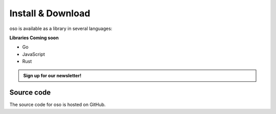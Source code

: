 ==================
Install & Download
==================

oso is available as a library in several languages:

.. tabs::
    .. group-tab:: Python

        The Python version of oso is available on `PyPI`_ and can be installed using
        ``pip``::

            $ pip install oso

        For more information on the oso Python library, see the
        :doc:`library documentation </using/libraries/python/index>`.

        .. admonition:: What's next
            :class: tip

            After you've installed oso, check out the
            :doc:`/getting-started/quickstart`.

        **Requirements**

        - Python version 3.6 or greater
        - Supported platforms:
            - Linux
            - OS X
            - Windows (coming soon)

        .. _PyPI: https://pypi.org/project/oso/


    .. group-tab:: Ruby

        The Ruby version of oso is available on RubyGems_ and can be installed using
        ``gem``::

            $ gem install oso-oso

        or added to your ``Gemfile``::

            gem 'oso-oso', '~> 0.2.2'

        and installed with `bundler`_.

        For more information on the oso Ruby library, see the
        :doc:`library documentation </using/libraries/ruby/index>`.

        .. admonition:: What's next
            :class: tip

            After you've installed oso, check out the
            :doc:`/getting-started/quickstart`.

        **Requirements**

        - Ruby version 2.4 or greater
        - Supported platforms:
            - Linux
            - OS X
            - Windows (coming soon)

        .. _RubyGems: https://rubygems.org/gems/oso-oso
        .. _bundler: https://bundler.io/


    .. group-tab:: Java

        The Java version of oso is available on GitHub. Go to the `Maven Repository <https://github.com/osohq/oso/packages/321403>`_ and download the latest jar.

        To use it, add it to the classpath for your project::

            $ javac -classpath "oso-|release|.jar:." MyProject.java

            $ java -classpath "oso-|release|.jar:." MyProject

        For more information on the oso Java library, see the
        :doc:`library documentation </using/libraries/java/index>`.

        .. admonition:: What's next
            :class: tip

            After you've installed oso, check out the
            :doc:`/getting-started/quickstart`.

        **Requirements**

        - Java version 10 or greater
        - Supported platforms:
            - Linux
            - OS X
            - Windows (coming soon)

**Libraries Coming soon**

- Go
- JavaScript
- Rust


.. admonition:: Sign up for our newsletter!

    .. raw:: html

        <script charset="utf-8" type="text/javascript" src="//js.hsforms.net/forms/shell.js"></script>
        <script>
          hbspt.forms.create({
            portalId: "8091225",
            formId: "109f461f-8b3a-4dfa-a942-fd40b6f6e27f"
        });
        </script>


Source code
-----------

The source code for oso is hosted on GitHub.

.. todo::
  Link to GitHub
